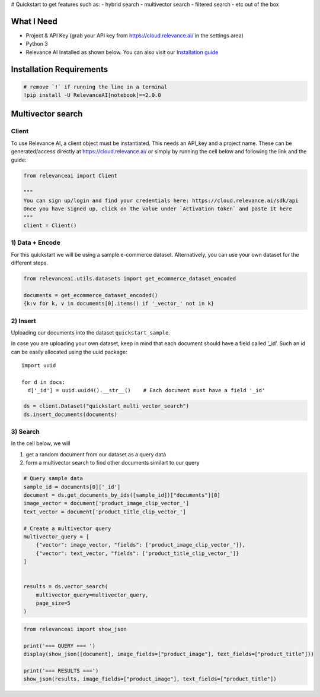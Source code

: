 |Open In Colab| # Quickstart to get features such as: - hybrid search -
multivector search - filtered search - etc out of the box

.. |Open In Colab| image:: https://colab.research.google.com/assets/colab-badge.svg
   :target: https://colab.research.google.com/github/RelevanceAI/RelevanceAI-readme-docs/blob/v2.0.0/docs/getting-started/example-applications/_notebooks/RelevanceAI-ReadMe-Multi-Vector-Search.ipynb

What I Need
===========

-  Project & API Key (grab your API key from https://cloud.relevance.ai/
   in the settings area)
-  Python 3
-  Relevance AI Installed as shown below. You can also visit our
   `Installation guide <https://docs.relevance.ai/docs>`__

Installation Requirements
=========================

.. code:: ipython3

    # remove `!` if running the line in a terminal
    !pip install -U RelevanceAI[notebook]==2.0.0


Multivector search
==================

Client
------

To use Relevance AI, a client object must be instantiated. This needs an
API_key and a project name. These can be generated/access directly at
https://cloud.relevance.ai/ or simply by running the cell below and
following the link and the guide:

.. code:: ipython3

    from relevanceai import Client

    """
    You can sign up/login and find your credentials here: https://cloud.relevance.ai/sdk/api
    Once you have signed up, click on the value under `Activation token` and paste it here
    """
    client = Client()



1) Data + Encode
----------------

For this quickstart we will be using a sample e-commerce dataset.
Alternatively, you can use your own dataset for the different steps.

.. code:: ipython3

    from relevanceai.utils.datasets import get_ecommerce_dataset_encoded

    documents = get_ecommerce_dataset_encoded()
    {k:v for k, v in documents[0].items() if '_vector_' not in k}


2) Insert
---------

Uploading our documents into the dataset ``quickstart_sample``.

In case you are uploading your own dataset, keep in mind that each
document should have a field called ’_id’. Such an id can be easily
allocated using the uuid package:

::

   import uuid

   for d in docs:
     d['_id'] = uuid.uuid4().__str__()    # Each document must have a field '_id'

.. code:: ipython3

    ds = client.Dataset("quickstart_multi_vector_search")
    ds.insert_documents(documents)


3) Search
---------

In the cell below, we will

1. get a random document from our dataset as a query data
2. form a multivector search to find other documents similart to our
   query

.. code:: ipython3

    # Query sample data
    sample_id = documents[0]['_id']
    document = ds.get_documents_by_ids([sample_id])["documents"][0]
    image_vector = document['product_image_clip_vector_']
    text_vector = document['product_title_clip_vector_']

    # Create a multivector query
    multivector_query = [
        {"vector": image_vector, "fields": ['product_image_clip_vector_']},
        {"vector": text_vector, "fields": ['product_title_clip_vector_']}
    ]


    results = ds.vector_search(
        multivector_query=multivector_query,
        page_size=5
    )


.. code:: ipython3

    from relevanceai import show_json

    print('=== QUERY === ')
    display(show_json([document], image_fields=["product_image"], text_fields=["product_title"]))

    print('=== RESULTS ===')
    show_json(results, image_fields=["product_image"], text_fields=["product_title"])
